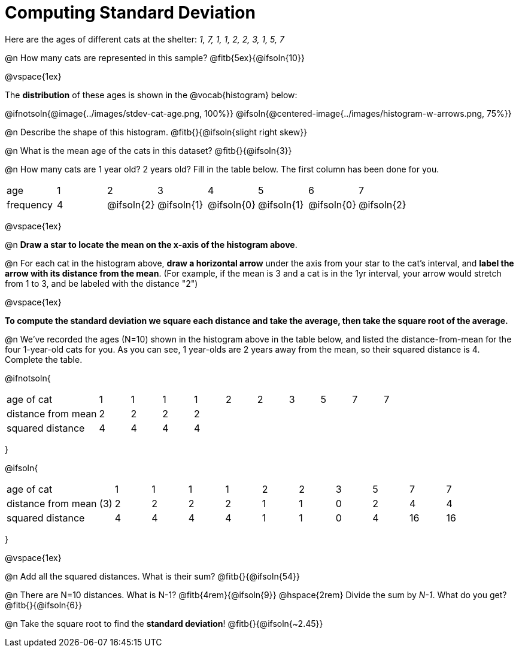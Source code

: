 = Computing Standard Deviation

Here are the ages of different cats at the shelter: _1, 7, 1, 1, 2, 2, 3, 1, 5, 7_

@n How many cats are represented in this sample? @fitb{5ex}{@ifsoln{10}}

@vspace{1ex}

The *distribution* of these ages is shown in the @vocab{histogram} below:

@ifnotsoln{@image{../images/stdev-cat-age.png, 100%}}
@ifsoln{@centered-image{../images/histogram-w-arrows.png, 75%}}

@n Describe the shape of this histogram. @fitb{}{@ifsoln{slight right skew}}

@n What is the mean age of the cats in this dataset? @fitb{}{@ifsoln{3}}

@n How many cats are 1 year old? 2 years old? Fill in the table below. The first column has been done for you.

[.sideways-pyret-table, cols=">1,^1,^1,^1,^1,^1,^1,^1"]
|===
| age   |1| 	2    | 	   3    |    4     |    5     |    6     | 	  7
| frequency |4|@ifsoln{2}|@ifsoln{1}|@ifsoln{0}|@ifsoln{1}|@ifsoln{0}|@ifsoln{2}
|===

@vspace{1ex}

@n *Draw a star to locate the mean on the x-axis of the histogram above*.

@n For each cat in the histogram above, *draw a horizontal arrow* under the axis from your star to the cat's interval, and *label the arrow with its distance from the mean*. (For example, if the mean is 3 and a cat is in the 1yr interval, your arrow would stretch from 1 to 3, and be labeled with the distance "2")

@vspace{1ex}

*To compute the standard deviation we square each distance and take the average, then take the square root of the average.*


@n We've recorded the ages (N=10) shown in the histogram above in the table below, and listed the distance-from-mean for the four 1-year-old cats for you. As you can see, 1 year-olds are 2 years away from the mean, so their squared distance is 4. Complete the table.


@ifnotsoln{
[.sideways-pyret-table, cols="^3,^1,^1,^1,^1,^1,^1,^1,^1,^1,^1"]
|===
| age of cat  		     | 1 | 1 | 1 | 1 | 2 | 2 | 3 | 5 | 7 | 7
| distance from mean     | 2 | 2 | 2 | 2 |   |   |   |   |   |
| squared distance 	     | 4 | 4 | 4 | 4 |   |   |   |   |   |
|===
}

@ifsoln{
[.sideways-pyret-table, cols="^3,^1,^1,^1,^1,^1,^1,^1,^1,^1, ^1"]
|===
| age of cat  			| 1 | 1 | 1 | 1 | 2 | 2 | 3 | 5	|  7 |  7
| distance from mean (3)| 2 | 2 | 2 | 2 | 1 | 1 | 0 | 2 |  4 |  4
| squared distance 		| 4 | 4 | 4 | 4 | 1 | 1 | 0 | 4 | 16 | 16
|===
}

@vspace{1ex}

@n Add all the squared distances. What is their sum? @fitb{}{@ifsoln{54}}

@n There are N=10 distances. What is N-1? @fitb{4rem}{@ifsoln{9}} @hspace{2rem} Divide the sum by _N-1_. What do you get? @fitb{}{@ifsoln{6}}

@n Take the square root to find the *standard deviation*! @fitb{}{@ifsoln{~2.45}}
